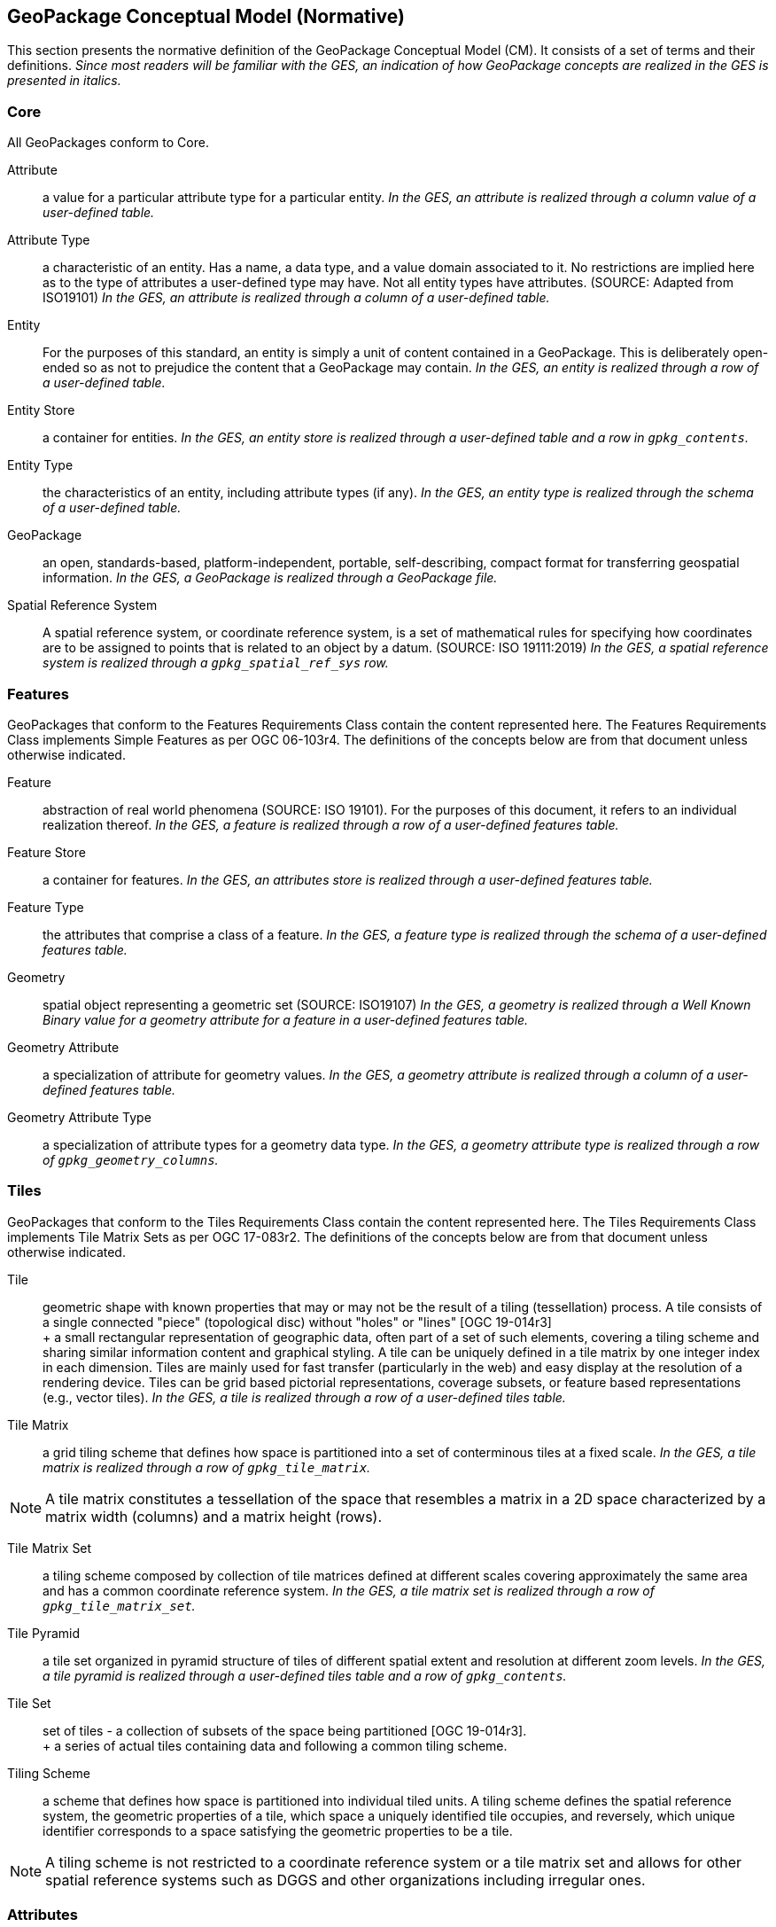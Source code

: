 == GeoPackage Conceptual Model (Normative)
This section presents the normative definition of the GeoPackage Conceptual Model (CM).
It consists of a set of terms and their definitions.
_Since most readers will be familiar with the GES, an indication of how GeoPackage concepts are realized in the GES is presented in italics._

=== Core
All GeoPackages conform to Core.

Attribute::
  a value for a particular attribute type for a particular entity.
  _In the GES, an attribute is realized through a column value of a user-defined table._

Attribute Type::
  a characteristic of an entity.
  Has a name, a data type, and a value domain associated to it.
  No restrictions are implied here as to the type of attributes a user-defined type may have.
  Not all entity types have attributes. (SOURCE: Adapted from ISO19101)
  _In the GES, an attribute is realized through a column of a user-defined table._
  
Entity::
  For the purposes of this standard, an entity is simply a unit of content contained in a GeoPackage.
  This is deliberately open-ended so as not to prejudice the content that a GeoPackage may contain.
  _In the GES, an entity is realized through a row of a user-defined table._

Entity Store::
  a container for entities.
  _In the GES, an entity store is realized through a user-defined table and a row in `gpkg_contents`._

Entity Type::
  the characteristics of an entity, including attribute types (if any).
  _In the GES, an entity type is realized through the schema of a user-defined table._
  
GeoPackage::
  an open, standards-based, platform-independent, portable, self-describing, compact format for transferring geospatial information.
  _In the GES, a GeoPackage is realized through a GeoPackage file._

Spatial Reference System::
  A spatial reference system, or coordinate reference system, is a set of mathematical rules for specifying how coordinates are to be assigned to points that is related to an object by a datum. (SOURCE: ISO 19111:2019)
  _In the GES, a spatial reference system is realized through a `gpkg_spatial_ref_sys` row._

=== Features

GeoPackages that conform to the Features Requirements Class contain the content represented here.
The Features Requirements Class implements Simple Features as per OGC 06-103r4.
The definitions of the concepts below are from that document unless otherwise indicated.

Feature::
  abstraction of real world phenomena (SOURCE: ISO 19101).
  For the purposes of this document, it refers to an individual realization thereof.
  _In the GES, a feature is realized through a row of a user-defined features table._

Feature Store::
   a container for features.
   _In the GES, an attributes store is realized through a user-defined features table._  

Feature Type::
    the attributes that comprise a class of a feature.
    _In the GES, a feature type is realized through the schema of a user-defined features table._

Geometry::
  spatial object representing a geometric set (SOURCE: ISO19107)
  _In the GES, a geometry is realized through a Well Known Binary value for a geometry attribute for a feature in a user-defined features table._

Geometry Attribute::
   a specialization of attribute for geometry values.
   _In the GES, a geometry attribute is realized through a column of a user-defined features table._

Geometry Attribute Type::
   a specialization of attribute types for a geometry data type.
   _In the GES, a geometry attribute type is realized through a row of `gpkg_geometry_columns`._

=== Tiles

GeoPackages that conform to the Tiles Requirements Class contain the content represented here.
The Tiles Requirements Class implements Tile Matrix Sets as per OGC 17-083r2.
The definitions of the concepts below are from that document unless otherwise indicated.

Tile::

  geometric shape with known properties that may or may not be the result of a tiling (tessellation) process. A tile consists of a single connected "piece" (topological disc) without "holes" or "lines" [OGC 19-014r3] +
  +
  a small rectangular representation of geographic data, often part of a set of such elements, covering a tiling scheme and sharing similar information content and graphical styling. A tile can be uniquely defined in a tile matrix by one integer index in each dimension. Tiles are mainly used for fast transfer (particularly in the web) and easy display at the resolution of a rendering device. Tiles can be grid based pictorial representations, coverage subsets, or feature based representations (e.g., vector tiles).
  _In the GES, a tile is realized through a row of a user-defined tiles table._

Tile Matrix::
  a grid tiling scheme that defines how space is partitioned into a set of conterminous tiles at a fixed scale.
  _In the GES, a tile matrix is realized through a row of `gpkg_tile_matrix`._

[NOTE]
====
A tile matrix constitutes a tessellation of the space that resembles a matrix in a 2D space characterized by a matrix width (columns) and a matrix height (rows).
====

Tile Matrix Set::
  a tiling scheme composed by collection of tile matrices defined at different scales covering approximately the same area and has a common coordinate reference system.
   _In the GES, a tile matrix set is realized through a row of `gpkg_tile_matrix_set`._

Tile Pyramid::
  a tile set organized in pyramid structure of tiles of different spatial extent and resolution at different zoom levels.
  _In the GES, a tile pyramid is realized through a user-defined tiles table and a row of `gpkg_contents`._
  
Tile Set::
  set of tiles - a collection of subsets of the space being partitioned [OGC 19-014r3]. + 
  + 
  a series of actual tiles containing data and following a common tiling scheme.

Tiling Scheme::
  a scheme that defines how space is partitioned into individual tiled units.
  A tiling scheme defines the spatial reference system, the geometric properties of a tile, which space a uniquely identified tile occupies, and reversely, which unique identifier corresponds to a space satisfying the geometric properties to be a tile.

[NOTE]
====
A tiling scheme is not restricted to a coordinate reference system or a tile matrix set and allows for other spatial reference systems such as DGGS and other organizations including irregular ones.
====

=== Attributes

GeoPackages that conform to the Attributes Requirements Class contain the content represented in <<Attributes_Classes>>.

Attributes Set::
  a user-defined type with one or attributes, none of which is a geometry.
  _In the GES, an attributes set is realized through a row of a user-defined attributes table._

[NOTE]
====
OGC 12-128 defined this concept as "attributes".
However, this conflicts with the standard definition of an attribute as a member of a class.
====

Attributes Set Type::
   the characteristics (attribute types) of an attributes set.
   _In the GES, an attributes set type is realized through the schema of a user-defined attributes table._

Attributes Store::
   a container for attributes sets.
   _In the GES, an attributes store is realized through a user-defined attributes table._  

=== Extensions

GeoPackages that conform to the Extensions Requirements Class contain the content represented here.

Extension::
  a set of one or more requirements clauses that either profiles / extends existing requirements clauses in the GeoPackage standard or adds new requirements clauses.
  _In the GES, extensions are realized through rows of `gpkg_extensions`._
  
=== Metadata

GeoPackages that conform to the Metadata Requirements Class contain the content represented here.

Metadata::
  for the purposes of this document, a discrete unit of data about data. (SOURCE: ISO 19115)
  _In the GES, metadata is realized through rows of `gpkg_metadata`._
  
Metadata Reference::
  a reference indicating the element(s) that particular metadata pertains to.
  _In the GES, a metadata reference is realized through a row of `gpkg_metadata_reference`._

=== Schema

GeoPackages that conform to the Schema Requirements Class contain the content represented here.

Attribute Descriptor::
  an extended description of an attribute type.
  _In the GES, an attribute descriptor is realized through a row of `gpkg_data_columns`._
  
Constraint::
  a restriction on the range of an attribute value.
  _In the GES, a constraint is realized through a row of `gpkg_data_column_constraints`._

=== Tiled Gridded Coverages

GeoPackages that conform to the Tiled Gridded Coverage Requirements Class contain the content represented in here.

Coverage::
  a function that describe characteristics of real-world phenomena that vary over space and/or time.
  Typical examples are temperature, elevation and precipitation.
  A coverage is typically represented as a data structure containing a set of such values, each associated with one of the elements in a spatial, temporal or spatiotemporal domain.
  Typical spatial domains are point sets (e.g. sensor locations), curve sets (e.g. contour lines), grids (e.g. orthoimages, elevation models), etc.
  A property whose value varies as a function of time may be represented as a temporal coverage or time-series [SOURCE: ISO-19109].

Coverage Tile::
  a tile containing coverage data.
  _In the GES, a coverage tile is realized through a row in a user-defined tiles table and a row in `gpkg_2d_gridded_tile_ancillary`._

Tiled Gridded Coverage::
  a tile pyramid containing coverage data encoded as coverage tiles.
  _In the GES, a tiled gridded coverage is realized through a user-defined tiles table, a row in `gpkg_2d_gridded_coverage_ancillary`, and a row in `gpkg_contents`._

=== Related Tables

GeoPackages that conform to the Related Tables Requirements Class contain the content represented here.
The purpose of this requirements class is to support a many-to-many relationship between two entities, defined as the "base" entity and the "related" entity.
In the CM there is no semantic difference between these concepts, but profiles may be used to provide those semantics.

Extended Relation::
  a descriptor for the relationship between the base entity and the related entity.
  _In the GES, an extended relation is realized through a row in `gpkgext_relations`._
